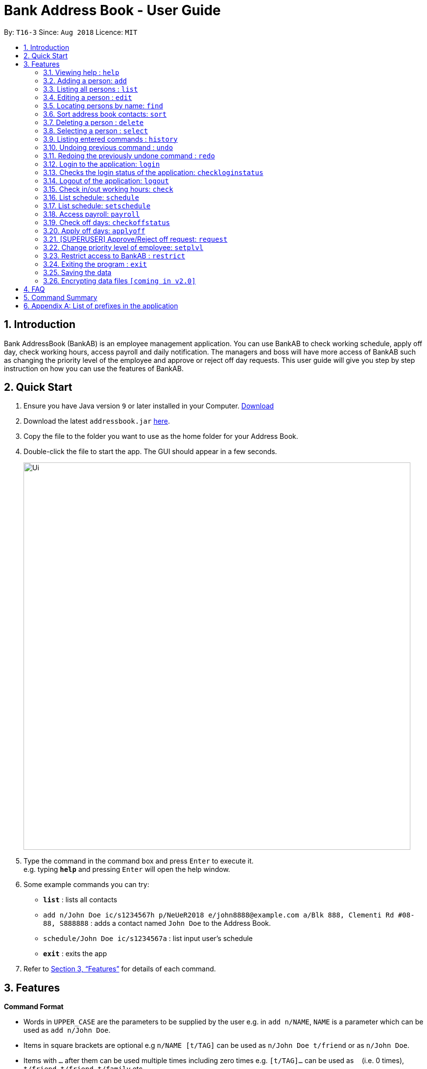 = Bank Address Book - User Guide
:site-section: UserGuide
:toc:
:toc-title:
:toc-placement: preamble
:sectnums:
:imagesDir: images
:stylesDir: stylesheets
:xrefstyle: full
:experimental:
ifdef::env-github[]
:tip-caption: :bulb:
:note-caption: :information_source:
endif::[]
:repoURL: https://github.com/CS2113-AY1819S1-T16-3/main

By: `T16-3`      Since: `Aug 2018`      Licence: `MIT`

== Introduction
Bank AddressBook (BankAB) is an employee management application.
You can use BankAB to check working schedule, apply off day, check working hours, access payroll
and daily notification. The managers and boss will have more access of BankAB such as changing the
priority level of the employee and approve or reject off day requests. This user guide will give
you step by step instruction on how you can use the features of BankAB.

== Quick Start

.  Ensure you have Java version `9` or later installed in your Computer.
    https://www.oracle.com/technetwork/java/javase/downloads/index.html[Download]
.  Download the latest `addressbook.jar` link:{repoURL}/releases[here].
.  Copy the file to the folder you want to use as the home folder for your Address Book.
.  Double-click the file to start the app. The GUI should appear in a few seconds.
+
image::Ui.png[width="790"]
+
.  Type the command in the command box and press kbd:[Enter] to execute it. +
e.g. typing *`help`* and pressing kbd:[Enter] will open the help window.
.  Some example commands you can try:

* *`list`* : lists all contacts
* `add n/John Doe ic/s1234567h p/NeUeR2018 e/john8888@example.com a/Blk 888, Clementi Rd #08-88, S888888` :
adds a contact named `John Doe` to the Address Book.
* `schedule/John Doe ic/s1234567a` : list input user’s schedule
* *`exit`* : exits the app

.  Refer to <<Features>> for details of each command.

[[Features]]
== Features

====
*Command Format*

* Words in `UPPER_CASE` are the parameters to be supplied by the user e.g. in `add n/NAME`, `NAME` is a parameter which can be used as `add n/John Doe`.
* Items in square brackets are optional e.g `n/NAME [t/TAG]` can be used as `n/John Doe t/friend` or as `n/John Doe`.
* Items with `…`​ after them can be used multiple times including zero times e.g. `[t/TAG]...` can be used as `{nbsp}` (i.e. 0 times), `t/friend`, `t/friend t/family` etc.
* Parameters can be in any order.
    e.g.: Specifying parameters in the order ic/NRIC n/NAME is identical to n/NAME ic/NRIC.
====

=== Viewing help : `help`

Format: `help`

=== Adding a person: `add`

[NOTE]
====
* Refer to Appendix A for the list of prefixes and its' constraints.
* This operation requires administrator priviledge to perform.
====

Adds an employee to the address book +
Format: `add n/NAME p/PHONE_NUMBER e/EMAIL a/ADDRESS ic/NRIC pwd/PASSWORD [plvl/PRIORITY_LEVEL] [t/TAG]...`

[TIP]
====
* A person can have any number of tags (including 0) +
* Priority level will be set to BASIC if left empty.
====

Examples:

* `add n/John Doe p/98765432 e/johnd@example.com a/John street, block 123, #01-01 ic/T0249855I pwd/9EwciT plvl/1`
* `add n/Betsy Crowe t/friend e/betsycrowe@example.com a/Newgate Prison p/1234567 t/criminal ic/S1875858E pwd/Fed528F`

=== Listing all persons : `list`

Shows a list of all persons in the address book. +
Format: `list`

=== Editing a person : `edit`

Edits the existing particulars of the logged in user. +
Format : `edit INDEX [n/NAME] [p/PHONE] [e/EMAIL] [a/ADDRESS] [d/DEPARTMENT] [t/TAG]...` +

****
* Edits the person at the specified `INDEX`. The index refers to the index number shown in the displayed person list. The index *must be a positive integer* 1, 2, 3, ...
* At least one of the optional fields must be provided.
* Existing values will be updated to the input values.
* When editing tags, the existing tags of the person will be removed i.e adding of tags is not cumulative.
* You can remove all the person's tags by typing `t/` without specifying any tags after it.

.List of parameters
|===
|Parameter name |Format |Example

| Name
| n/NAME
| n/Lewis

| Phone number
| p/PHONE
| p/96549950

| Email address
| e/EMAIL
| e/lewis@hotmail.com

| Address
| a/ADDRESS
| a/Blk 26, Tiong Bahru Rd #19-22, s(190026)

| Tag(s) (OPTIONAL)
| [t/TAG]...
| t/friends t/OweMoney
|===
****

Examples:

* `edit n/John Doe ic/s1234567h pass/NeUeR2018 ep/91234567 ee/johndoe@example.com` +
Edits the phone number and email address of the 1st person to be `91234567` and `johndoe@example.com` respectively.
* `edit n/John Doe2 ic/s1234567h pass/NeUeR2018 en/John Doe` +
Edits the name of the 2nd person to be `Betsy Crower` and clears all existing tags.

=== Locating persons by name: `find`

Finds persons whose names contain any of the given keywords. +
Format: `find KEYWORD [MORE_KEYWORDS]`

****
* The search is case insensitive. e.g `hans` will match `Hans`
* The order of the keywords does not matter. e.g. `Hans Bo` will match `Bo Hans`
* Only the name is searched.
* Only full words will be matched e.g. `Han` will not match `Hans`
* Persons matching at least one keyword will be returned (i.e. `OR` search). e.g. `Hans Bo` will return `Hans Gruber`, `Bo Yang`
****

Examples:

* `find John` +
====
Returns `john` and `John Doe`
====
* `find Betsy Tim John` +
====
Returns any person having names `Betsy`, `Tim`, or `John`
====

=== Sort address book contacts: `sort`
Shows the sorted list of the employees in the address book. +
Format: `sort`


=== Deleting a person : `delete`
[NOTE]
====
This operation requires administrator priviledge to perform.
====

Deletes the specified person from the address book. +
Format: `delete INDEX [MORE_INDEX]...`

****
* Deletes the person at the specified `INDEX`.
* The index refers to the index number shown in the displayed person list.
* The index *must be a positive integer* 1, 2, 3, ...
****

Examples:

* `delete 1'
====
Deletes the employee with ID 1 in the address book.
====

=== Selecting a person : `select`

Selects the person identified by the index number used in the displayed person list. +
Format: `select INDEX`

****
* Selects the person and loads the Google search page the person at the specified `INDEX`.
* The index refers to the index number shown in the displayed person list.
* The index *must be a positive integer* `1, 2, 3, ...`
****

Examples:

* `list` +
`select 2` +
Selects the 2nd person in the address book.
* `find Betsy` +
`select 1` +
Selects the 1st person in the results of the `find` command.

=== Listing entered commands : `history`

Lists all the commands that you have entered in reverse chronological order. +
Format: `history`

[NOTE]
====
Pressing the kbd:[&uarr;] and kbd:[&darr;] arrows will display the previous and next input respectively in the command box.
====

// tag::undoredo[]
=== Undoing previous command : `undo`

Restores the address book to the state before the previous _undoable_ command was executed. +
Format: `undo`

[NOTE]
====
Undoable commands: those commands that modify the address book's content (`add`, `delete`, `edit` and `clear`).
====

Examples:

* `delete 1` +
`list` +
`undo` (reverses the `delete 1` command) +

* `select 1` +
`list` +
`undo` +
The `undo` command fails as there are no undoable commands executed previously.

* `delete 1` +
`clear` +
`undo` (reverses the `clear` command) +
`undo` (reverses the `delete 1` command) +


=== Redoing the previously undone command : `redo`

Reverses the most recent `undo` command. +
Format: `redo`

Examples:

* `delete 1` +
`undo` (reverses the `delete 1` command) +
`redo` (reapplies the `delete 1` command) +

* `delete 1` +
`redo` +
The `redo` command fails as there are no `undo` commands executed previously.

* `delete 1` +
`clear` +
`undo` (reverses the `clear` command) +
`undo` (reverses the `delete 1` command) +
`redo` (reapplies the `delete 1` command) +
`redo` (reapplies the `clear` command) +
// end::undoredo[]

//Reason for block comment: Not implemented yet.
////
=== Setting password: `setpass`
Set password for employee on the address book. +
Format: `setpass n/NAME ic/s1234567h sp/PASSWORD` +

* The password is case sensitive. +
* Password length is limited to 15 characters. +
* Password must include both upper-case and lower-case letters and inclusion of one or more numerical digits. +
* Example: `setpass n/John Doe ic/s1234567h sp/PaS88od` +
====
Sets PaS88of as a password for John Doe.
====
////

=== Login to the application: `login`
Logs in to the application using a registered NRIC and password. +
Format: `login ic/NRIC pwd/PASSWORD` +
Example: `login ic/T1234567U pwd/NeUeR2018`

=== Checks the login status of the application: `checkloginstatus`
Prints whether this application is logged in. +
Also prints the logged in NRIC if logged in.

=== Logout of the application: `logout`
Logs out of the application, allowing for other users to log in again.


=== Check in/out working hours: `check`
Updates check in/out timings for employee. +
Format: `check n/NAME ic/NRIC mode/IN-OUT` +
Examples: - +

* `check n/John Doe ic/s1234567h mode/in` +
* `check n/Jane Doe ic/s7654327h mode/out`

=== List schedule: `schedule`
List schedule for the employee. +
Format: `schedule n/NAME ic/NRIC` +
Examples: `schedule n/John Doe ic/s1234567h`

=== List schedule: `setschedule`
Set schedule of the employee. This Requires superuser level 1. +
Format: `setschedule n/NAME ic/NRIC start/DATE end/DATE place/VENUE` +
Example: `setschedule n/John Doe ic/s1234567h start/110918 end/301018 place/Counter 1` +
[NOTE]
====
Date should be in the format DDMMYY
====

=== Access payroll: `payroll`
List payroll of the employee. +
Format: `payroll n/NAME ic/NRIC pass/PASSWORD` +
Example: `payroll n/John Doe ic/s1234567h pass/NeUeR2018`

=== Check off days: `checkoffstatus`
Checks the number of off days available and off application status for an employee. +
Format: `checkoffstatus ic/NRIC pass/PASSWORD` +
Example: `checkoffstatis ic/S9486222J pass/NeUeR2018`

=== Apply off days: `applyoff`
Apply off days for employee. +
Format: `applyoff n/NAME ic/NRIC pass/PASSWORD date/DATE` +
Example: `applyoff n/John Doe ic/s123457h pass/NeUeR2018 date/080818` +
====
Apply off day for John Doe on the 8th of August 2018 (DDMMYY).
====

=== [SUPERUSER] Approve/Reject off request: `request`
Approve or reject off day request applied by employees.
Format: request [ic/NRIC] [mode/APPROVE/REJECT (INDEX)]
****
•	If no field is provided, BankAB will list all off day request from the company.
•	If only NRIC field is provided, BankAB will list all off day request from that employee.
•	INDEX refers to the index number shown in the displayed request list. The index must be positive integer 1, 2, 3, ….
****

Examples: - +

* `request`
====
List all off day request from the company.
====
* request ic/s1234567a
====
List all off day request by the employee.
====
* request ic/s1234567a mode/approve (3)
====
Approve the 3rd request made by the employee.
====

=== Change priority level of employee: `setplvl`
[NOTE]
====
* This operations requires administrator priviledge to perform.
* Refer to the Priority level section in Appendix A for the appropriate input value.
====
Sets the priority level of an employee. +
Format: `priority ic/NRIC superuser/LEVEL` +
Example: `priority ic/s1234567a superuser/2`

=== Restrict access to BankAB : `restrict`
[NOTE]
====
This operation requires those with priviledge of `I.T. Unit` to perform.
====
Restrict access to BankAB for maintenance to all employees except superusers level 4 (Technicians).
Anyone below superuser level 4 priority will not be able to log into the application. +
Format: `restrict`


=== Exiting the program : `exit`

Exits the program. +
Format: `exit`

=== Saving the data

Address book data are saved in the hard disk automatically after any command that changes the data. +
There is no need to save manually.

// tag::dataencryption[]
=== Encrypting data files `[coming in v2.0]`

_{explain how the user can enable/disable data encryption}_
// end::dataencryption[]

== FAQ

*Q*: How do I transfer my data to another Computer? +
*A*: Install the app in the other computer and overwrite the empty data file it creates with the file that contains the data of your previous Address Book folder.

== Command Summary

•	*Help*: `help`
•	*Check in/out working hours*: `check n/NAME ic/NRIC mode/IN-OUT`
•	*List schedule*: `schedule n/NAME ic/NRIC`
•	*Access payroll*: `payroll n/NAME ic/NRIC pass/PASSWORD`
•	*Apply off days*: `applyoff n/NAME ic/NRIC pass/PASSWORD date/DATE`
•	*Edit particulars*: `edit INDEX [n/NAME] [p/PHONE] [e/EMAIL] [a/ADDRESS]....`
•	*Add employee*: `add n/NAME ic/s1234567h p/PHONE NUMBER e/EMAIL a/ADDRESS ic/NRIC pwd/PASSWORD d/DEPARTMENT
[plvl/PRIORITY_LEVEL] [t/TAGS]...`
//•	*Setting password*: `setpass n/NAME ic/s1234567h sp/PASSWORD`
•	*Find employee*: `find KEYWORD [MORE_KEYWORDS]`
•	*Approve/Reject off request*: `request ic/s1234567a mode/approve (3)`
•	*Sort address book contacts*: `sort`
•	*Deleting employee*: `delete INDEX [MORE_INDEX]`
•	*Change priority level of employee*: `setplvl ic/NRIC plvl//LEVEL`
•	*Restrict access to BankAB*: `restrict`

== Appendix A: List of prefixes in the application
.List of prefixes
|===
|Parameter name |Prefix |Constraints |Example

| Name
| n/NAME
| Name must be alphabetical
| n/Lewis Hamilton

| Address
| a/ADDRESS
| N/A
| a/Blk 25, Ang Mo Kio Street 23 #04-21, s(630025)

| Phone
| p/PHONE_NUMBER
| Phone numbers should contain only numbers, and should have at least three digits.
| p/81667800

| Email
| e/EMAIL_ADDRESS
| Emails should be of the format local-part@domain, and also satisfy the following requirements: - +
    1) "local-part" should contain only alphanumeric characters and an underscore '_' +
    2) "domain" can consist of alphanumeric characters, a period, or hyphen, but should start and end with only
    alphanumeric characters.
| e/jarvin@eltech.com

| NRIC Number
| ic/NRIC
| NRIC should start with a character [S, T, F, G], followed by a seven-digit number, and ending with a upper-case
alphabet.
| ic/S9203948E

| Password
| pwd/PASSWORD
| Password should be alphanumeric and should contain at least five characters
| pwd/NeUeR2018

| Priority Level
| plvl/PRIORITY_LEVEL
| Priority Level should be a number respective to the following classification: - +
[0] I.T. Unit +
[1] Administrator +
[2] Manager +
[3] Basic
| plvl/2

| Tag(s)
| t/TAG1 t/TAG2 ...
| Tag names should be alphanumeric
| t/Admin t/Boss t/OweMeMoney

| Department
| d/DEPARTMENT
| Department should contain alphanumeric characters, and may contain spaces.
| d/Legal Services
|===